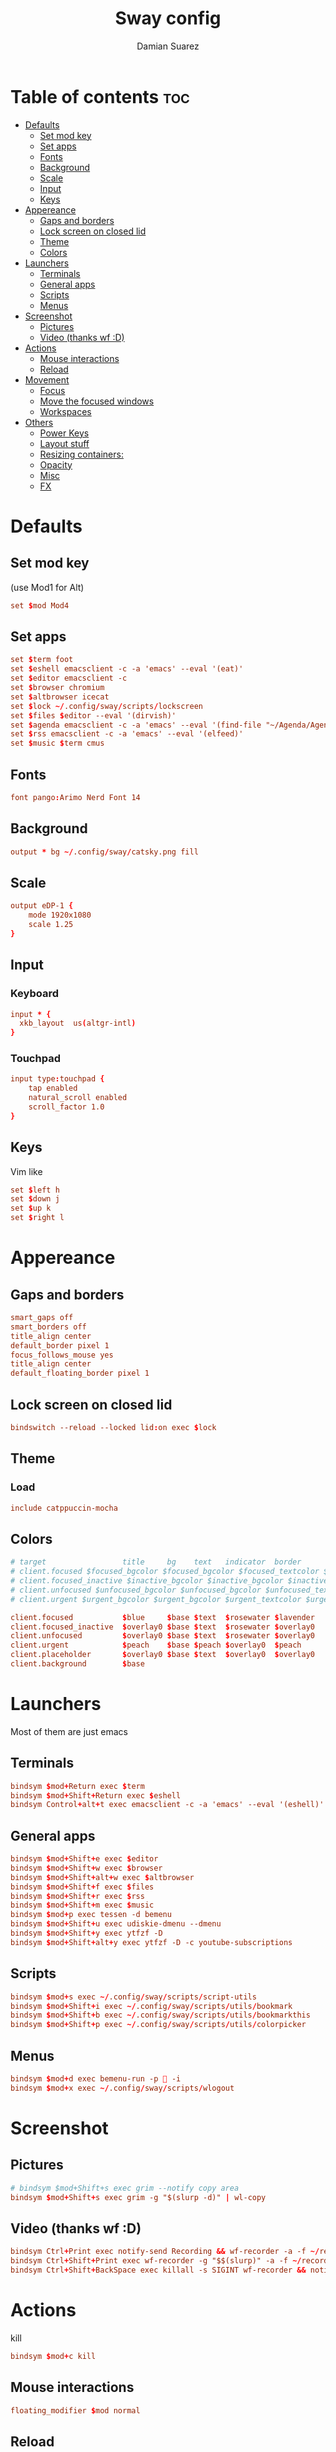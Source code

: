 #+title: Sway config
#+author: Damian Suarez
#+property: header-args :tangle config
#+auto_tangle: t

* Table of contents :toc:
- [[#defaults][Defaults]]
  - [[#set-mod-key][Set mod key]]
  - [[#set-apps][Set apps]]
  - [[#fonts][Fonts]]
  - [[#background][Background]]
  - [[#scale][Scale]]
  - [[#input][Input]]
  - [[#keys][Keys]]
- [[#appereance][Appereance]]
  - [[#gaps-and-borders][Gaps and borders]]
  - [[#lock-screen-on-closed-lid][Lock screen on closed lid]]
  - [[#theme][Theme]]
  - [[#colors][Colors]]
- [[#launchers][Launchers]]
  - [[#terminals][Terminals]]
  - [[#general-apps][General apps]]
  - [[#scripts][Scripts]]
  - [[#menus][Menus]]
- [[#screenshot][Screenshot]]
  - [[#pictures][Pictures]]
  - [[#video-thanks-wf-d][Video (thanks wf :D)]]
- [[#actions][Actions]]
  - [[#mouse-interactions][Mouse interactions]]
  - [[#reload][Reload]]
- [[#movement][Movement]]
  - [[#focus][Focus]]
  - [[#move-the-focused-windows][Move the focused windows]]
  - [[#workspaces][Workspaces]]
- [[#others][Others]]
  - [[#power-keys][Power Keys]]
  - [[#layout-stuff][Layout stuff]]
  - [[#resizing-containers][Resizing containers:]]
  - [[#opacity][Opacity]]
  - [[#misc][Misc]]
  - [[#fx][FX]]

* Defaults
** Set mod key
(use Mod1 for Alt)
#+begin_src conf
set $mod Mod4
#+end_src

** Set apps
#+begin_src conf
set $term foot
set $eshell emacsclient -c -a 'emacs' --eval '(eat)'
set $editor emacsclient -c
set $browser chromium
set $altbrowser icecat
set $lock ~/.config/sway/scripts/lockscreen
set $files $editor --eval '(dirvish)'
set $agenda emacsclient -c -a 'emacs' --eval '(find-file "~/Agenda/Agenda.org")'
set $rss emacsclient -c -a 'emacs' --eval '(elfeed)'
set $music $term cmus
#+end_src

** Fonts
#+begin_src conf
font pango:Arimo Nerd Font 14
#+end_src

** Background
#+begin_src conf
output * bg ~/.config/sway/catsky.png fill
#+end_src

** Scale
#+begin_src conf
output eDP-1 {
    mode 1920x1080
    scale 1.25
}
#+end_src

** Input
*** Keyboard
#+begin_src conf
input * {
  xkb_layout  us(altgr-intl)
}
#+end_src

*** Touchpad
#+begin_src conf
input type:touchpad {
    tap enabled
    natural_scroll enabled
    scroll_factor 1.0
}
#+end_src

** Keys
Vim like
#+begin_src conf
set $left h
set $down j
set $up k
set $right l
#+end_src

* Appereance
** Gaps and borders
#+begin_src conf
smart_gaps off
smart_borders off
title_align center
default_border pixel 1
focus_follows_mouse yes
title_align center
default_floating_border pixel 1
#+end_src

** Lock screen on closed lid
#+begin_src conf
bindswitch --reload --locked lid:on exec $lock
#+end_src

** Theme
*** Load
#+begin_src conf
include catppuccin-mocha
#+end_src

** Colors
#+begin_src conf
# target                 title     bg    text   indicator  border
# client.focused $focused_bgcolor $focused_bgcolor $focused_textcolor $focused_indicator $focused_bgcolor
# client.focused_inactive $inactive_bgcolor $inactive_bgcolor $inactive_textcolor $inactive_indicator $inactive_bgcolor
# client.unfocused $unfocused_bgcolor $unfocused_bgcolor $unfocused_textcolor $unfocused_indicator $unfocused_bgcolor
# client.urgent $urgent_bgcolor $urgent_bgcolor $urgent_textcolor $urgent_indicator $urgent_bgcolor
#+end_src

#+begin_src conf
client.focused           $blue     $base $text  $rosewater $lavender
client.focused_inactive  $overlay0 $base $text  $rosewater $overlay0
client.unfocused         $overlay0 $base $text  $rosewater $overlay0
client.urgent            $peach    $base $peach $overlay0  $peach
client.placeholder       $overlay0 $base $text  $overlay0  $overlay0
client.background        $base
#+end_src

* Launchers
Most of them are just emacs

** Terminals
#+begin_src conf
bindsym $mod+Return exec $term
bindsym $mod+Shift+Return exec $eshell
bindsym Control+alt+t exec emacsclient -c -a 'emacs' --eval '(eshell)'
#+end_src

** General apps
#+begin_src conf
bindsym $mod+Shift+e exec $editor
bindsym $mod+Shift+w exec $browser
bindsym $mod+Shift+alt+w exec $altbrowser
bindsym $mod+Shift+f exec $files
bindsym $mod+Shift+r exec $rss
bindsym $mod+Shift+m exec $music
bindsym $mod+p exec tessen -d bemenu
bindsym $mod+Shift+u exec udiskie-dmenu --dmenu
bindsym $mod+Shift+y exec ytfzf -D
bindsym $mod+Shift+alt+y exec ytfzf -D -c youtube-subscriptions
#+end_src

** Scripts
#+begin_src conf
bindsym $mod+s exec ~/.config/sway/scripts/script-utils
bindsym $mod+Shift+i exec ~/.config/sway/scripts/utils/bookmark
bindsym $mod+Shift+b exec ~/.config/sway/scripts/utils/bookmarkthis
bindsym $mod+Shift+p exec ~/.config/sway/scripts/utils/colorpicker
#+end_src

** Menus
#+begin_src conf
bindsym $mod+d exec bemenu-run -p  -i
bindsym $mod+x exec ~/.config/sway/scripts/wlogout
#+end_src

* Screenshot
** Pictures
#+begin_src conf
# bindsym $mod+Shift+s exec grim --notify copy area
bindsym $mod+Shift+s exec grim -g "$(slurp -d)" | wl-copy
#+end_src

** Video (thanks wf :D)
#+begin_src conf
bindsym Ctrl+Print exec notify-send Recording && wf-recorder -a -f ~/recording_$(date +"%Y-%m-%d_%H:%M:%S.mp4")
bindsym Ctrl+Shift+Print exec wf-recorder -g "$$(slurp)" -a -f ~/recording_$(date +"%Y-%m-%d_%H:%M:%S.mp4")
bindsym Ctrl+Shift+BackSpace exec killall -s SIGINT wf-recorder && notify-send Stopped Recording
#+end_src

* Actions
kill
#+begin_src conf
bindsym $mod+c kill
#+end_src
** Mouse interactions
#+begin_src conf
floating_modifier $mod normal
#+end_src
** Reload
#+begin_src conf
bindsym $mod+Shift+c reload
#+end_src

* Movement
** Focus
*** Vim
#+begin_src conf
bindsym $mod+$left focus left
bindsym $mod+$down focus down
bindsym $mod+$up focus up
bindsym $mod+$right focus right
#+end_src
*** Keys
#+begin_src conf
bindsym $mod+Left focus left
bindsym $mod+Down focus down
bindsym $mod+Up focus up
bindsym $mod+Right focus right
#+end_src
** Move the focused windows
Move the focused window with the same, but add Shift
*** Vim
#+begin_src conf
bindsym $mod+Shift+$left move left
bindsym $mod+Shift+$down move down
bindsym $mod+Shift+$up move up
bindsym $mod+Shift+$right move right
#+end_src

*** Keys
#+begin_src conf
bindsym $mod+Shift+Left move left
bindsym $mod+Shift+Down move down
bindsym $mod+Shift+Up move up
bindsym $mod+Shift+Right move right
#+end_src

** Workspaces
*** Switch to workspaces
#+begin_src conf
bindsym $mod+1 workspace number 1
bindsym $mod+2 workspace number 2
bindsym $mod+3 workspace number 3
bindsym $mod+4 workspace number 4
bindsym $mod+5 workspace number 5
bindsym $mod+6 workspace number 6
bindsym $mod+7 workspace number 7
bindsym $mod+8 workspace number 8
bindsym $mod+9 workspace number 9
bindsym $mod+0 workspace number 10
#+end_src

*** Move focused container to workspace
#+begin_src conf
bindsym $mod+Shift+1 move container to workspace number 1
bindsym $mod+Shift+2 move container to workspace number 2
bindsym $mod+Shift+3 move container to workspace number 3
bindsym $mod+Shift+4 move container to workspace number 4
bindsym $mod+Shift+5 move container to workspace number 5
bindsym $mod+Shift+6 move container to workspace number 6
bindsym $mod+Shift+7 move container to workspace number 7
bindsym $mod+Shift+8 move container to workspace number 8
bindsym $mod+Shift+9 move container to workspace number 9
bindsym $mod+Shift+0 move container to workspace number 10
#+end_src

* Others
** Power Keys
#+begin_src conf
bindsym XF86AudioRaiseVolume exec pamixer -i 5 && bash ~/.config/sway/scripts/volume
bindsym XF86AudioLowerVolume exec pamixer -d 5 && bash ~/.config/sway/scripts/volume
bindsym XF86AudioMute exec pamixer -t && bash ~/.config/sway/scripts/volume
bindsym XF86AudioMicMute exec pactl set-source-mute @DEFAULT_SOURCE@ toggle
bindsym XF86MonBrightnessDown exec brightnessctl set 5%- && bash ~/.config/sway/scripts/brightness
bindsym XF86MonBrightnessUp exec brightnessctl set 5%+ && bash ~/.config/sway/scripts/brightness
bindsym XF86Tools exec ~/.config/sway/scripts/utils/conf
bindsym XF86Display exec mpv ~/mov/Scream\ \(1996\)/Scream\ \(1996\).mp4
bindsym XF86Favorites exec ~/.config/sway/scripts/utils/moviepicker
#+end_src

** Layout stuff
#+begin_src conf
# bindsym $mod+b splith
# bindsym $mod+v splitv
bindsym $mod+Shift+a sticky toggle
#+end_src

*** Toggle bar
#+begin_src conf
bindsym $mod+b exec killall -SIGUSR1 waybar
#+end_src

*** Switch the current container between different layout styles
#+begin_src conf
bindsym $mod+e layout toggle split
#+end_src

*** Make the current focus fullscreen
#+begin_src conf
bindsym $mod+f fullscreen    
#+end_src

*** Toggle the current focus between tiling and floating mode
#+begin_src conf
bindsym $mod+Shift+space floating toggle
#+end_src

*** Swap focus between the tiling area and the floating area
#+begin_src conf
bindsym $mod+space focus mode_toggle
#+end_src

*** Move focus to the parent container
#+begin_src conf
bindsym $mod+a focus parent
#+end_src

** Resizing containers:
#+begin_src conf
mode "resize" {
    bindsym $left resize shrink width 10px
    bindsym $down resize grow height 10px
    bindsym $up resize shrink height 10px
    bindsym $right resize grow width 10px

    # Ditto, with arrow keys
    bindsym Left resize shrink width 10px
    bindsym Down resize grow height 10px
    bindsym Up resize shrink height 10px
    bindsym Right resize grow width 10px

    # Return to default mode
    bindsym Return mode "default"
    bindsym Escape mode "default"
}
bindsym $mod+r mode "resize"
#+end_src

** Opacity
#+begin_src conf
# for_window [app_id="icecat"] opacity set 0.9
#+end_src

** Misc
*** Wayland
#+begin_src conf
include /etc/sway/config.d/*
#+end_src
*** Auto start
#+begin_src conf
exec_always ~/.local/bin/autotiling
exec emacs --daemon
#+end_src
*** Bar
#+begin_src conf
bar { 
  swaybar_command waybar
  position bottom
  gaps 0
}
#+end_src

** FX
#+begin_src conf
# blur enable
# blur_radius 10
# shadows enable
# corner_radius 10
#+end_src
